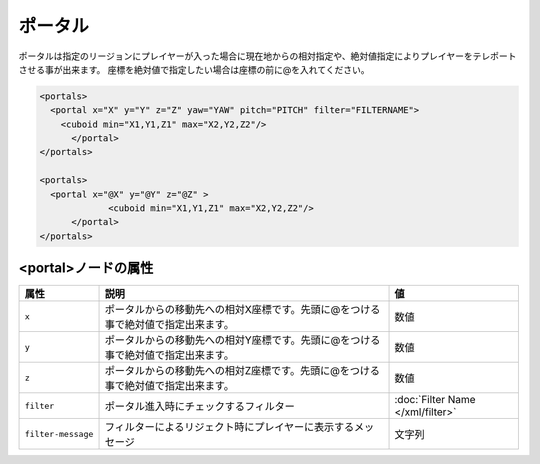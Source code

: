 ポータル
========

ポータルは指定のリージョンにプレイヤーが入った場合に現在地からの相対指定や、絶対値指定によりプレイヤーをテレポートさせる事が出来ます。 座標を絶対値で指定したい場合は座標の前に@を入れてください。

.. code-block:: xml

   <portals>
     <portal x="X" y="Y" z="Z" yaw="YAW" pitch="PITCH" filter="FILTERNAME">
       <cuboid min="X1,Y1,Z1" max="X2,Y2,Z2"/>
	 </portal>
   </portals>

   <portals>
     <portal x="@X" y="@Y" z="@Z" >
		<cuboid min="X1,Y1,Z1" max="X2,Y2,Z2"/>
	 </portal>
   </portals>

<portal>ノードの属性
^^^^^^^^^^^^^^^^^^^^

.. csv-table::
   :header: 属性, 説明, 値

   ``x``, ポータルからの移動先への相対X座標です。先頭に@をつける事で絶対値で指定出来ます。, 数値
   ``y``, ポータルからの移動先への相対Y座標です。先頭に@をつける事で絶対値で指定出来ます。, 数値
   ``z``, ポータルからの移動先への相対Z座標です。先頭に@をつける事で絶対値で指定出来ます。, 数値
   ``filter``, ポータル進入時にチェックするフィルター, :doc:`Filter Name </xml/filter>`
   ``filter-message``, フィルターによるリジェクト時にプレイヤーに表示するメッセージ,文字列
